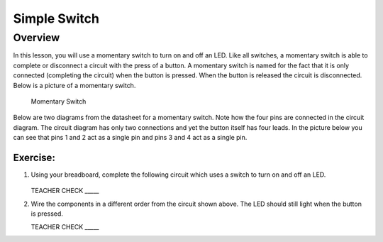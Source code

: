 Simple Switch
=============

Overview
--------

In this lesson, you will use a momentary switch to turn on and off an LED. Like all switches, a momentary switch is able to complete or disconnect a circuit with the press of a button. A momentary switch is named for the fact that it is only connected (completing the circuit) when the button is pressed. When the button is released the circuit is disconnected. Below is a picture of a momentary switch.

.. figure:: images/image89.png

   Momentary Switch

Below are two diagrams from the datasheet for a momentary switch. Note how the four pins are connected in the circuit diagram. The circuit diagram has only two connections and yet the button itself has four leads. In the picture below you can see that pins 1 and 2 act as a single pin and pins 3 and 4 act as a single pin.

|image0|\ |image1|

Exercise:
~~~~~~~~~

#. Using your breadboard, complete the following circuit which uses a switch to turn on and off an LED.

   .. figure:: images/image121.png 

   TEACHER CHECK \_\_\_\_\_

#. Wire the components in a different order from the circuit shown above. The LED should still light when the button is pressed.

   TEACHER CHECK \_\_\_\_\_

.. |image0| image:: images/image124.png
.. |image1| image:: images/image54.png
